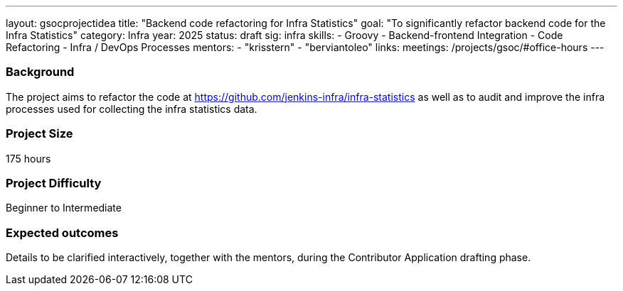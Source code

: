 ---
layout: gsocprojectidea
title: "Backend code refactoring for Infra Statistics"
goal: "To significantly refactor backend code for the Infra Statistics"
category: Infra
year: 2025
status: draft
sig: infra
skills:
- Groovy
- Backend-frontend Integration
- Code Refactoring
- Infra / DevOps Processes
mentors:
- "krisstern"
- "berviantoleo"
links:
  meetings: /projects/gsoc/#office-hours
---

=== Background

The project aims to refactor the code at link:https://github.com/jenkins-infra/infra-statistics[] as well as to audit and improve the infra processes used for collecting the infra statistics data.


=== Project Size
175 hours


=== Project Difficulty
Beginner to Intermediate


=== Expected outcomes

Details to be clarified interactively, together with the mentors, during the Contributor Application drafting phase.
